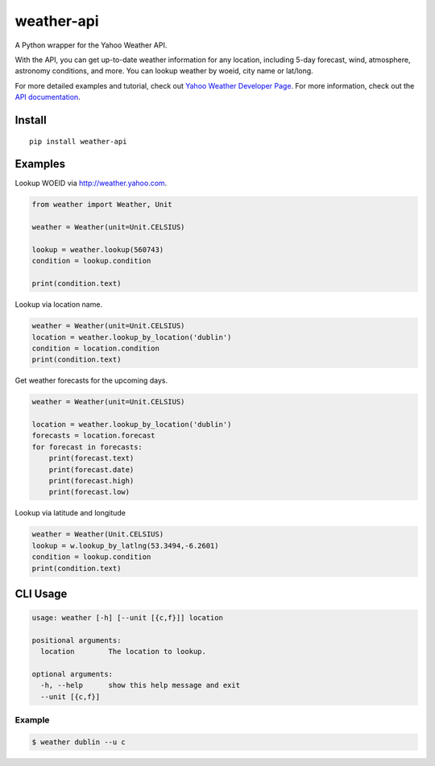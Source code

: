 weather-api
===========

|Build Status| |codecov|

A Python wrapper for the Yahoo Weather API.

With the API, you can get up-to-date weather information for any location, including 5-day forecast, wind, atmosphere, astronomy conditions, and more. You can lookup weather by woeid, city name or lat/long.

For more detailed examples and tutorial, check out `Yahoo Weather Developer Page`_. For more information, check out the `API documentation`_.

Install
-------

::

    pip install weather-api

Examples
--------

Lookup WOEID via http://weather.yahoo.com.

.. code:: python


    from weather import Weather, Unit

    weather = Weather(unit=Unit.CELSIUS)

    lookup = weather.lookup(560743)
    condition = lookup.condition

    print(condition.text)

Lookup via location name.

.. code:: python

    weather = Weather(unit=Unit.CELSIUS)
    location = weather.lookup_by_location('dublin')
    condition = location.condition
    print(condition.text)
    
Get weather forecasts for the upcoming days.

.. code:: python

    weather = Weather(unit=Unit.CELSIUS)
    
    location = weather.lookup_by_location('dublin')
    forecasts = location.forecast
    for forecast in forecasts:
        print(forecast.text)
        print(forecast.date)
        print(forecast.high)
        print(forecast.low)



Lookup via latitude and longitude

.. code:: python

    weather = Weather(Unit.CELSIUS)
    lookup = w.lookup_by_latlng(53.3494,-6.2601)
    condition = lookup.condition
    print(condition.text)


CLI Usage
---------

.. code::

      usage: weather [-h] [--unit [{c,f}]] location

      positional arguments:
        location        The location to lookup.

      optional arguments:
        -h, --help      show this help message and exit
        --unit [{c,f}]

Example
~~~~~~~

.. code::
        
        $ weather dublin --u c
.. _Yahoo Weather Developer Page: https://developer.yahoo.com/weather/      
.. _API documentation: https://developer.yahoo.com/weather/documentation.html

.. |Build Status| image:: https://travis-ci.org/AnthonyBloomer/weather-api.svg?branch=master
    :target: https://travis-ci.org/AnthonyBloomer/weather-api
.. |codecov| image:: https://codecov.io/gh/AnthonyBloomer/weather-api/branch/master/graph/badge.svg
    :target: https://codecov.io/gh/AnthonyBloomer/weather-api
